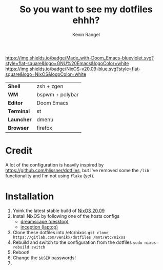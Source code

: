 #+title: So you want to see my dotfiles ehhh?
#+author: Kevin Rangel

[[https://github.com/hlissner/doom-emacs][https://img.shields.io/badge/Made_with-Doom_Emacs-blueviolet.svg?style=flat-square&logo=GNU%20Emacs&logoColor=white]]
[[https://nixos.org][https://img.shields.io/badge/NixOS-v20.09-blue.svg?style=flat-square&logo=NixOS&logoColor=white]]

| *Shell*    | zsh + zgen      |
| *WM*       | bspwm + polybar |
| *Editor*   | Doom Emacs      |
| *Terminal* | st              |
| *Launcher* | dmenu           |
| *Browser*  | firefox         |

* Credit
A lot of the configuration is heavily inspired by https://github.com/hlissner/dotfiles, but I've removed some the ~/lib~ functionality and I'm not using ~flake~ (yet).

* Installation
1. Yoink the latest stable build of [[https://nixos.org/][NixOS 20.09]]
2. Install NixOS by following one of the hosts configs
   - [[./hosts/dreamscape/README.org][dreamscape (desktop)]]
   - [[./hosts/inception/README.org][inception (laptop)]]
3. Clone these dotfiles into /etc/nixos
   ~git clone https://gitlab.com/venikx/dotfiles /mnt/etc/nixos~
4. Rebuild and switch to the configuration from the dotfiles
   ~sudo nixos-rebuild switch~
5. Reboot!
6. Change the ~$USER~ passwords!
7. [[https://media.giphy.com/media/yJFeycRK2DB4c/giphy.gif]]
